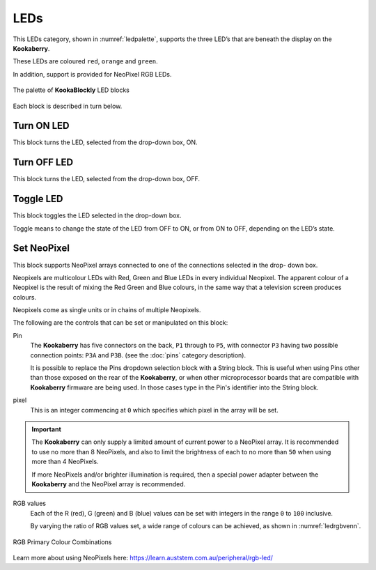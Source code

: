 ----
LEDs
----

This LEDs category, shown in :numref:`ledpalette`, supports the three LED’s that are beneath the display on the **Kookaberry**. 

These LEDs are coloured ``red``, ``orange`` and ``green``.

In addition, support is provided for NeoPixel RGB LEDs.

.. _ledpalette:
.. figure:: images/leds-palette.png
   :width: 500
   :align: center
   
   The palette of **KookaBlockly** LED blocks


Each block is described in turn below.

Turn ON LED
-----------

This block turns the LED, selected from the drop-down box, ON.

.. image:: images/leds-turn-on.png
   :height: 120
   :align: center
   

Turn OFF LED
------------

This block turns the LED, selected from the drop-down box, OFF.


.. image:: images/leds-turn-off.png
   :height: 120
   :align: center
   

Toggle LED
----------

This block toggles the LED selected in the drop-down box. 

Toggle means to change the state of the LED from OFF to ON, or from ON to OFF, depending on the LED’s state. 

.. image:: images/leds-toggle.png
   :height: 120
   :align: center
   

Set NeoPixel
------------

This block supports NeoPixel arrays connected to one of the connections selected in the drop- 
down box. 

Neopixels are multicolour LEDs with Red, Green and Blue LEDs in every individual Neopixel.  The 
apparent colour of a Neopixel is the result of mixing the Red Green and Blue colours, in the same 
way that a television screen produces colours.

Neopixels come as single units or in chains of multiple Neopixels.


.. image:: images/leds-set-neopixel.png
   :width: 500
   :align: center
   
The following are the controls that can be set or manipulated on this block:

Pin
    The **Kookaberry** has five connectors on the back, ``P1`` through to ``P5``, with connector ``P3`` having 
    two possible connection points: ``P3A`` and ``P3B``. (see the :doc:`pins` category description).
    
    It is possible to replace the Pins dropdown selection block with a String block.   
    This is useful when using Pins other than those exposed on the rear of the **Kookaberry**, 
    or when other microprocessor boards that are compatible with **Kookaberry** firmware are being used.
    In those cases type in the Pin's identifier into the String block.
  


pixel
    This is an integer commencing at ``0`` which specifies which pixel in the array will be set.

.. important:: 
    The **Kookaberry** can only supply a limited amount of current power to a NeoPixel array.  
    It is recommended to use no more than 8 NeoPixels, and also to limit the brightness of each to no more than ``50`` when using more than 4 NeoPixels.

    If more NeoPixels and/or brighter illumination is required, then a special power adapter between the **Kookaberry** and the NeoPixel array is recommended.

RGB values
    Each of the R (red), G (green) and B (blue) values can be set with integers in the range ``0`` to ``100`` inclusive.

    By varying the ratio of RGB values set, a wide range of colours can be achieved, as shown in :numref:`ledrgbvenn`.

.. _ledrgbvenn:
.. figure:: images/leds-rgb-venn-diagram.png
   :width: 300
   :align: center
   
   RGB Primary Colour Combinations


Learn more about using NeoPixels here: https://learn.auststem.com.au/peripheral/rgb-led/
